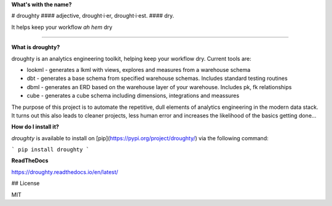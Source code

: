 **What's with the name?**

# droughty
#### adjective, drought·i·er, drought·i·est.
#### dry.

It helps keep your workflow *ah hem* dry 

==================

**What is droughty?**

droughty is an analytics engineering toolkit, helping keep your workflow dry. Current tools are:

- lookml - generates a lkml with views, explores and measures from a warehouse schema 
- dbt - generates a base schema from specified warehouse schemas. Includes standard testing routines
- dbml - generates an ERD based on the warehouse layer of your warehouse. Includes pk, fk relationships
- cube - generates a cube schema including dimensions, integrations and meassures

The purpose of this project is to automate the repetitive, dull elements of analytics engineering in the modern data stack. It turns out this also leads to cleaner projects, less human error and increases the likelihood of the basics getting done...

**How do I install it?**

`droughty` is available to install on [pip](https://pypi.org/project/droughty/) via the following command:

```
pip install droughty
```

**ReadTheDocs**

https://droughty.readthedocs.io/en/latest/


## License

MIT
